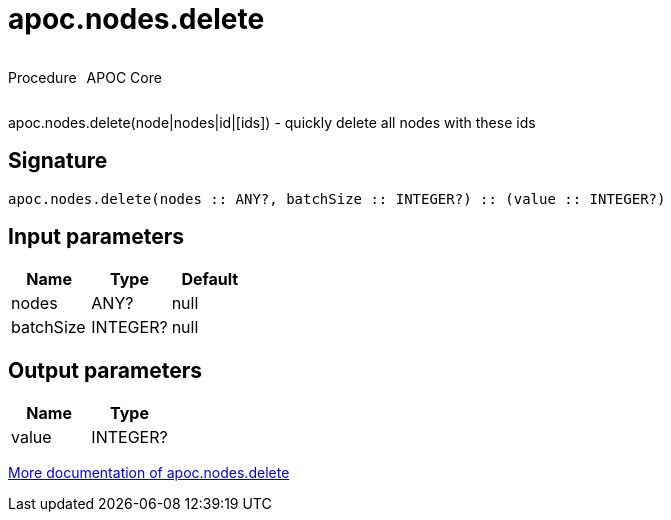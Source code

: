 ////
This file is generated by DocsTest, so don't change it!
////

= apoc.nodes.delete
:description: This section contains reference documentation for the apoc.nodes.delete procedure.



++++
<div style='display:flex'>
<div class='paragraph type procedure'><p>Procedure</p></div>
<div class='paragraph release core' style='margin-left:10px;'><p>APOC Core</p></div>
</div>
++++

apoc.nodes.delete(node|nodes|id|[ids]) - quickly delete all nodes with these ids

== Signature

[source]
----
apoc.nodes.delete(nodes :: ANY?, batchSize :: INTEGER?) :: (value :: INTEGER?)
----

== Input parameters
[.procedures, opts=header]
|===
| Name | Type | Default 
|nodes|ANY?|null
|batchSize|INTEGER?|null
|===

== Output parameters
[.procedures, opts=header]
|===
| Name | Type 
|value|INTEGER?
|===

xref::graph-querying/node-querying.adoc[More documentation of apoc.nodes.delete,role=more information]

